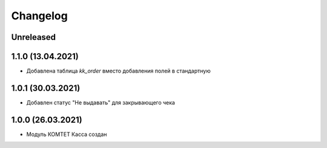 Changelog
=========

Unreleased
----------

1.1.0 (13.04.2021)
-------------------

- Добавлена таблица `kk_order` вместо добавления полей в стандартную

1.0.1 (30.03.2021)
-------------------

- Добавлен статус "Не выдавать" для закрывающего чека

1.0.0 (26.03.2021)
-------------------

- Модуль КОМТЕТ Касса создан
